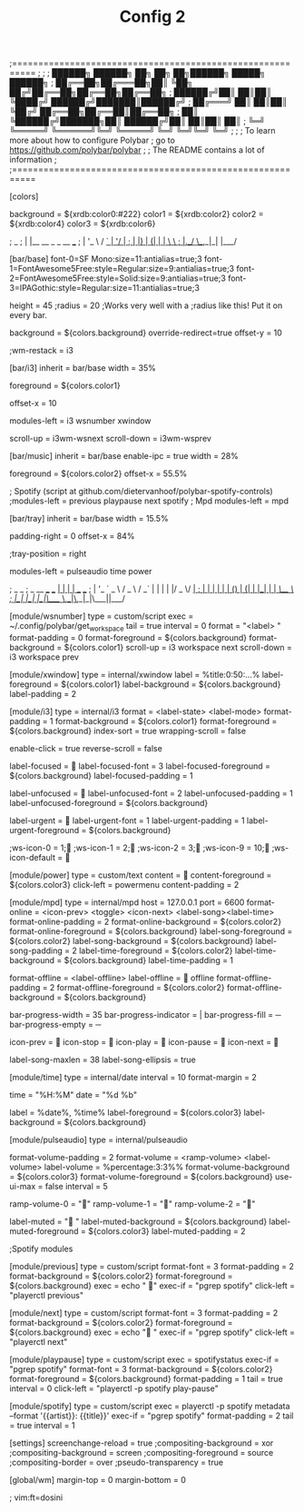#+TITLE: Config 2

;==========================================================
;
;
;   ██████╗  ██████╗ ██╗  ██╗   ██╗██████╗  █████╗ ██████╗
;   ██╔══██╗██╔═══██╗██║  ╚██╗ ██╔╝██╔══██╗██╔══██╗██╔══██╗
;   ██████╔╝██║   ██║██║   ╚████╔╝ ██████╔╝███████║██████╔╝
;   ██╔═══╝ ██║   ██║██║    ╚██╔╝  ██╔══██╗██╔══██║██╔══██╗
;   ██║     ╚██████╔╝███████╗██║   ██████╔╝██║  ██║██║  ██║
;   ╚═╝      ╚═════╝ ╚══════╝╚═╝   ╚═════╝ ╚═╝  ╚═╝╚═╝  ╚═╝
;
;
;   To learn more about how to configure Polybar
;   go to https://github.com/polybar/polybar
;
;   The README contains a lot of information
;
;==========================================================

[colors]

background = ${xrdb:color0:#222}
color1 = ${xrdb:color2}
color2 = ${xrdb:color4}
color3 = ${xrdb:color6}

;  _
; | |__   __ _ _ __ ___
; | '_ \ / _` | '__/ __|
; | |_) | (_| | |  \__ \
; |_.__/ \__,_|_|  |___/

[bar/base]
font-0=SF Mono:size=11:antialias=true;3
font-1=FontAwesome5Free:style=Regular:size=9:antialias=true;3
font-2=FontAwesome5Free:style=Solid:size=9:antialias=true;3
font-3=IPAGothic:style=Regular:size=11:antialias=true;3


height = 45
;radius = 20
;Works very well with a ;radius like this! Put it on every bar.

background = ${colors.background}
override-redirect=true
offset-y = 10

;wm-restack = i3

[bar/i3]
inherit = bar/base
width = 35%

foreground = ${colors.color1}

offset-x = 10


modules-left = i3 wsnumber xwindow

scroll-up = i3wm-wsnext
scroll-down = i3wm-wsprev


[bar/music]
inherit = bar/base
enable-ipc = true
width = 28%

foreground = ${colors.color2}
offset-x = 55.5%

; Spotify (script at github.com/dietervanhoof/polybar-spotify-controls)
;modules-left = previous playpause next spotify
; Mpd
modules-left = mpd

[bar/tray]
inherit = bar/base
width = 15.5%

padding-right = 0
offset-x = 84%

;tray-position = right

modules-left = pulseaudio time power

;                      _       _
;  _ __ ___   ___   __| |_   _| | ___  ___
; | '_ ` _ \ / _ \ / _` | | | | |/ _ \/ __|
; | | | | | | (_) | (_| | |_| | |  __/\__ \
; |_| |_| |_|\___/ \__,_|\__,_|_|\___||___/

[module/wsnumber]
type = custom/script
exec = ~/.config/polybar/get_workspace
tail = true
interval = 0
format = "<label>  "
format-padding = 0
format-foreground = ${colors.background}
format-background = ${colors.color1}
scroll-up = i3 workspace next
scroll-down = i3 workspace prev


[module/xwindow]
type = internal/xwindow
label = %title:0:50:...%
label-foreground = ${colors.color1}
label-background = ${colors.background}
label-padding = 2

[module/i3]
type = internal/i3
format = <label-state> <label-mode>
format-padding = 1
format-background = ${colors.color1}
format-foreground = ${colors.background}
index-sort = true
wrapping-scroll = false

enable-click = true
reverse-scroll = false

label-focused = 
label-focused-font = 3
label-focused-foreground = ${colors.background}
label-focused-padding = 1

label-unfocused = 
label-unfocused-font = 2
label-unfocused-padding = 1
label-unfocused-foreground = ${colors.background}

label-urgent = 
label-urgent-font = 1
label-urgent-padding = 1
label-urgent-foreground = ${colors.background}

;ws-icon-0 = 1;
;ws-icon-1 = 2;
;ws-icon-2 = 3;
;ws-icon-9 = 10;
;ws-icon-default = 

[module/power]
type = custom/text
content = 
content-foreground = ${colors.color3}
click-left = powermenu
content-padding = 2

[module/mpd]
type = internal/mpd
host = 127.0.0.1
port = 6600
format-online =  <icon-prev> <toggle> <icon-next>  <label-song><label-time>
format-online-padding = 2
format-online-background = ${colors.color2}
format-online-foreground = ${colors.background}
label-song-foreground = ${colors.color2}
label-song-background = ${colors.background}
label-song-padding = 2
label-time-foreground = ${colors.color2}
label-time-background = ${colors.background}
label-time-padding = 1

format-offline = <label-offline>
label-offline =  offline
format-offline-padding = 2
format-offline-foreground = ${colors.color2}
format-offline-background = ${colors.background}

bar-progress-width = 35
bar-progress-indicator = |
bar-progress-fill = ─
bar-progress-empty = ─

icon-prev = 
icon-stop = 
icon-play = 
icon-pause = 
icon-next = 

label-song-maxlen = 38
label-song-ellipsis = true

[module/time]
type = internal/date
interval = 10
format-margin = 2

time = "%H:%M"
date = "%d %b"

label = %date%, %time%
label-foreground = ${colors.color3}
label-background = ${colors.background}

[module/pulseaudio]
type = internal/pulseaudio

format-volume-padding = 2
format-volume = <ramp-volume> <label-volume>
label-volume = %percentage:3:3%%
format-volume-background = ${colors.color3}
format-volume-foreground = ${colors.background}
use-ui-max = false
interval = 5

ramp-volume-0 = ""
ramp-volume-1 = ""
ramp-volume-2 = ""


label-muted = "    "
label-muted-background = ${colors.background}
label-muted-foreground = ${colors.color3}
label-muted-padding = 2

;Spotify modules

[module/previous]
type = custom/script
format-font = 3
format-padding = 2
format-background = ${colors.color2}
format-foreground = ${colors.background}
exec = echo "  "
exec-if = "pgrep spotify"
click-left = "playerctl previous"


[module/next]
type = custom/script
format-font = 3
format-padding = 2
format-background = ${colors.color2}
format-foreground = ${colors.background}
exec = echo "  "
exec-if = "pgrep spotify"
click-left = "playerctl next"

[module/playpause]
type = custom/script
exec = spotifystatus
exec-if = "pgrep spotify"
format-font = 3
format-background = ${colors.color2}
format-foreground = ${colors.background}
format-padding = 1
tail = true
interval = 0
click-left = "playerctl -p spotify play-pause"


[module/spotify]
type = custom/script
exec = playerctl -p spotify metadata --format '{{artist}}: {{title}}'
exec-if = "pgrep spotify"
format-padding = 2
tail = true
interval = 1

[settings]
screenchange-reload = true
;compositing-background = xor
;compositing-background = screen
;compositing-foreground = source
;compositing-border = over
;pseudo-transparency = true

[global/wm]
margin-top = 0
margin-bottom = 0

; vim:ft=dosini

